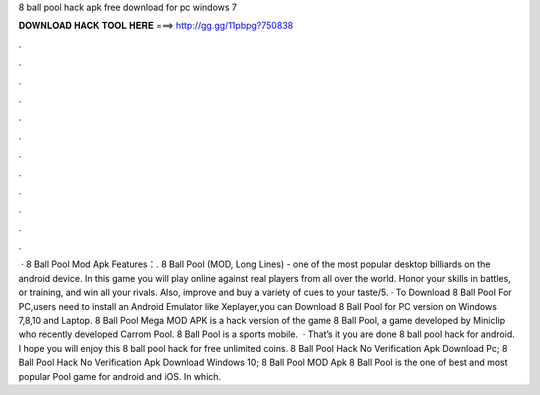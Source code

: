 8 ball pool hack apk free download for pc windows 7

𝐃𝐎𝐖𝐍𝐋𝐎𝐀𝐃 𝐇𝐀𝐂𝐊 𝐓𝐎𝐎𝐋 𝐇𝐄𝐑𝐄 ===> http://gg.gg/11pbpg?750838

.

.

.

.

.

.

.

.

.

.

.

.

 · 8 Ball Pool Mod Apk Features：. 8 Ball Pool (MOD, Long Lines) - one of the most popular desktop billiards on the android device. In this game you will play online against real players from all over the world. Honor your skills in battles, or training, and win all your rivals. Also, improve and buy a variety of cues to your taste/5. · To Download 8 Ball Pool For PC,users need to install an Android Emulator like  Xeplayer,you can Download 8 Ball Pool for PC version on Windows 7,8,10 and Laptop. 8 Ball Pool Mega MOD APK is a hack version of the game 8 Ball Pool, a game developed by Miniclip who recently developed Carrom Pool. 8 Ball Pool is a sports mobile.  · That’s it you are done 8 ball pool hack for android. I hope you will enjoy this 8 ball pool hack for free unlimited coins. 8 Ball Pool Hack No Verification Apk Download Pc; 8 Ball Pool Hack No Verification Apk Download Windows 10; 8 Ball Pool MOD Apk 8 Ball Pool is the one of best and most popular Pool game for android and iOS. In which.